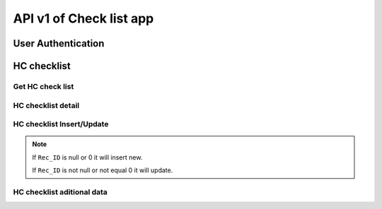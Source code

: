 API v1 of Check list app
========================

User Authentication
-------------------

.. http:post:: /api-checklist/v1/Users/auth

  User login

  **Parse as json**:

  .. sourcecode:: json

    {
      "Username": "RattanaMIS",
      "Password": "123456"
    }

  **Respone as json**:

  .. sourcecode:: json

    {
      "Role": "AU",
      "Code_Prov_T": "",
      "Code_OD_T": "",
      "Code_Facility_T": "",
      "message": "ok"
    }

HC checklist
------------

Get HC check list 
~~~~~~~~~~~~~~~~~

.. http:post:: /api-checklist/v1/hc/list

  Get list of HC checklist

  **Parse as json**:

  .. sourcecode:: json

    {
      "Code_Prov_T":"01",
      "Code_OD_T":"",
      "Code_Facility_T":""
    }

  **Respone as json**:

  .. sourcecode:: json

    [
      {
          "Rec_ID": 33,
          "Code_Facility_T": "010202",
          "Quarter": "2021 Q3",
          "VisitDate": "2021-10-13",
          "VisitorName": "Hem Vanna ",
          "VisitorSex": "M",
          "Part1Score": null,
          "Part2Score": null,
          "Part3Score": null,
          "Part4Score": null,
          "Part5Score": null,
          "Code_Prov_T": "01",
          "Code_OD_T": "0102"
      },
      {
          "Rec_ID": 58,
          "Code_Facility_T": "010303",
          "Quarter": "Q1 2021",
          "VisitDate": "2022-01-04",
          "VisitorName": "1",
          "VisitorSex": "F",
          "Part1Score": 18.5,
          "Part2Score": 19,
          "Part3Score": 20,
          "Part4Score": 1,
          "Part5Score": 4,
          "Code_Prov_T": "01",
          "Code_OD_T": "0103"
      },
      {
          "Rec_ID": 59,
          "Code_Facility_T": "010303",
          "Quarter": "Q1 2021",
          "VisitDate": "2022-01-04",
          "VisitorName": "1",
          "VisitorSex": "F",
          "Part1Score": 18.5,
          "Part2Score": 19,
          "Part3Score": 20,
          "Part4Score": 1,
          "Part5Score": 4,
          "Code_Prov_T": "01",
          "Code_OD_T": "0103"
      }
    ]

HC checklist detail
~~~~~~~~~~~~~~~~~~~

.. http:post:: /api-checklist/v1/hc/detail

  Get detail of HC checklist

  **Parse as json**:

  .. sourcecode:: json

    {
      "Rec_ID": 33
    }

  **Respone as json**:

  .. sourcecode:: json

    {
        "Rec_ID": 33,
        "Code_Facility_T": "010202",
        "Quarter": "2021 Q3",
        "VisitDate": "2021-10-13",
        "VisitorName": "Hem Vanna ",
        "VisitorSex": "M",
        "Part1Score": null,
        "Part2Score": null,
        "Part3Score": null,
        "Part4Score": null,
        "Part5Score": null,
        "Code_Prov_T": "01",
        "Code_OD_T": "0102",
        "Detail": {
            "P1Q1": {
                "Answer": {
                    "other": "",
                    "tick": "Yes"
                },
                "Score": 0
            },
            "P1Q1_1": {
                "Answer": {
                    "other": "",
                    "tick": "Over 7 days"
                },
                "Score": 0
            },
            "P1Q1_2": {
                "Answer": {
                    "other": "",
                    "tick": "Yes"
                },
                "Score": 0
            },
            "P1Q2": {
                "Answer": {
                    "other": "",
                    "tick": "Yes"
                },
                "Score": 0
            },
            "P1Q3": {
                "Answer": {
                    "other": "",
                    "tick": "Referred"
                },
                "Score": 0
            },
            "P1Q4": {
                "Answer": {
                    "other": "",
                    "tick": "Yes"
                },
                "Score": 0
            },
            "P1Q5": {
                "Answer": {
                    "other": "",
                    "tick": "Yes"
                },
                "Score": 0
            },
            "P1Q6": {
                "Answer": {
                    "other": "",
                    "tick": [
                        "National guidelines",
                        "Surveillance book",
                        "Other"
                    ]
                },
                "Score": 0
            },
            "P1Q7": {
                "Answer": {
                    "other": "",
                    "tick": "Yes"
                },
                "Score": 0
            },
            "P2Q1": {
                "Answer": {
                    "other": "",
                    "tick": "Everyday"
                },
                "Score": 0
            },
            "P2Q2": {
                "Answer": {
                    "other": "",
                    "tick": "Everyday"
                },
                "Score": 0
            },
            "P2Q3": {
                "Answer": {
                    "other": "",
                    "tick": "Under 24 hours"
                },
                "Score": 0
            },
            "P2Q4": {
                "Answer": {
                    "other": "",
                    "tick": "Correct"
                },
                "Score": 0
            },
            "P2Q5": {
                "Answer": {
                    "other": "",
                    "tick": "Correct"
                },
                "Score": 0
            },
            "P2Q6": {
                "Answer": {
                    "other": "",
                    "tick": "Correct"
                },
                "Score": 0
            },
            "P3Q1": {
                "Answer": {
                    "mix": "2",
                    "pf": "2",
                    "positive": "2",
                    "pv": "2",
                    "test": "2"
                },
                "Score": 0
            },
            "P3Q2": {
                "Answer": {
                    "mix": "2",
                    "pf": "2",
                    "positive": "2",
                    "pv": "2",
                    "test": ""
                },
                "Score": 0
            },
            "P3Q2_1": {
                "Answer": "thhh",
                "Score": 0
            },
            "P3Q3": {
                "Answer": {
                    "mix": "2",
                    "pf": "2",
                    "positive": "2",
                    "pv": "2",
                    "test": ""
                },
                "Score": 0
            },
            "P3Q3_1": {
                "Answer": "vghh",
                "Score": 0
            },
            "P3Q3_2": {
                "Answer": {
                    "other": "",
                    "tick": "No Pf and Mix"
                },
                "Score": 0
            },
            "P3Q3_3": {
                "Answer": {
                    "other": "",
                    "tick": "No Pv"
                },
                "Score": 0
            },
            "P3Q3_4": {
                "Answer": {
                    "other": "",
                    "tick": "No Pf and Mix"
                },
                "Score": 0
            },
            "P3Q4": {
                "Answer": {
                    "l1": "3",
                    "lc": ""
                },
                "Score": 0
            },
            "P3Q5": {
                "Answer": "3",
                "Score": 0
            },
            "P4": {
                "Answer": {
                    "list": [
                        {
                            "age": "88",
                            "duration": "556",
                            "medicine": "gg",
                            "pill": "555",
                            "score": 0,
                            "sex": "M",
                            "tick": "Correct",
                            "virus": "F"
                        },
                        {
                            "age": "88",
                            "duration": "556",
                            "medicine": "gg",
                            "pill": "555",
                            "score": 0,
                            "sex": "M",
                            "tick": "Correct",
                            "virus": "F"
                        },
                        {
                            "age": "88",
                            "duration": "556",
                            "medicine": "gg",
                            "pill": "555",
                            "score": 0,
                            "sex": "M",
                            "tick": "Correct",
                            "virus": "F"
                        },
                        {
                            "age": "88",
                            "duration": "556",
                            "medicine": "gg",
                            "pill": "555",
                            "score": 0,
                            "sex": "M",
                            "tick": "Correct",
                            "virus": "F"
                        },
                        {
                            "age": "88",
                            "duration": "556",
                            "medicine": "gg",
                            "pill": "555",
                            "score": 0,
                            "sex": "M",
                            "tick": "Correct",
                            "virus": "F"
                        },
                        {
                            "age": "88",
                            "duration": "556",
                            "medicine": "gg",
                            "pill": "555",
                            "score": 0,
                            "sex": "M",
                            "tick": "Correct",
                            "virus": "F"
                        },
                        {
                            "age": "88",
                            "duration": "556",
                            "medicine": "gg",
                            "pill": "555",
                            "score": 0,
                            "sex": "M",
                            "tick": "Correct",
                            "virus": "F"
                        },
                        {
                            "age": "88",
                            "duration": "556",
                            "medicine": "gg",
                            "pill": "555",
                            "score": 0,
                            "sex": "M",
                            "tick": "Correct",
                            "virus": "F"
                        },
                        {
                            "age": "88",
                            "duration": "556",
                            "medicine": "gg",
                            "pill": "555",
                            "score": 0,
                            "sex": "M",
                            "tick": "Correct",
                            "virus": "F"
                        }
                    ],
                    "qty": 9
                },
                "Score": 0
            },
            "P5Q1": {
                "Answer": {
                    "other": "",
                    "tick": "Not stockout"
                },
                "Score": 0
            },
            "P5Q2": {
                "Answer": {
                    "other": "",
                    "tick": "Stockout"
                },
                "Score": 0
            },
            "P5Q3": {
                "Answer": {
                    "other": "",
                    "tick": "Stockout"
                },
                "Score": 0
            },
            "P5Q4": {
                "Answer": {
                    "other": "",
                    "tick": "Not stockout"
                },
                "Score": 0
            },
            "P5Q5": {
                "Answer": {
                    "other": "",
                    "tick": "Not stockout"
                },
                "Score": 0
            },
            "P6Q1": {
                "Answer": {
                    "date": "2021-10-10",
                    "person": "jhhu",
                    "problem": "yffyyg",
                    "solution": "vhghy"
                },
                "Score": 0
            },
            "P6Q2": {
                "Answer": {
                    "date": "2021-10-01",
                    "person": "huhu",
                    "problem": "hvyg",
                    "solution": "hguh"
                },
                "Score": 0
            }
        }
    }

HC checklist Insert/Update
~~~~~~~~~~~~~~~~~~~~~~~~~~

.. http:post:: /api-checklist/v1/hc/update

  Insert/Update

  **Parse as json**:

  .. sourcecode:: json

    {
        "Code_Facility_T": "010202",
        "Code_OD_T": "0102",
        "Code_Prov_T": "01",
        "Detail": {
            "P1Q1": {
                "Answer": {
                    "other": "",
                    "tick": "Yes"
                },
                "Score": 2
            },
            "P1Q1_1": {
                "Answer": {
                    "other": "",
                    "tick": "Over 7 days"
                },
                "Score": 0
            },
            "P1Q1_2": {
                "Answer": {
                    "other": "",
                    "tick": "Yes"
                },
                "Score": 1
            },
            "P1Q2": {
                "Answer": {
                    "other": "",
                    "tick": "Yes"
                },
                "Score": 0
            },
            "P1Q3": {
                "Answer": {
                    "other": "",
                    "tick": "Referred"
                },
                "Score": 2
            },
            "P1Q4": {
                "Answer": {
                    "other": "",
                    "tick": "Yes"
                },
                "Score": 4
            },
            "P1Q5": {
                "Answer": {
                    "other": "",
                    "tick": "Yes"
                },
                "Score": 5
            },
            "P1Q6": {
                "Answer": {
                    "other": "",
                    "tick": [
                        "National guidelines",
                        "Surveillance book",
                        "Other"
                    ]
                },
                "Score": 6
            },
            "P1Q7": {
                "Answer": {
                    "other": "",
                    "tick": "Yes"
                },
                "Score": 4
            },
            "P2Q1": {
                "Answer": {
                    "other": "",
                    "tick": "Everyday"
                },
                "Score": 5
            },
            "P2Q2": {
                "Answer": {
                    "other": "",
                    "tick": "Everyday"
                },
                "Score": 5
            },
            "P2Q3": {
                "Answer": {
                    "other": "",
                    "tick": "Under 24 hours"
                },
                "Score": 5
            },
            "P2Q4": {
                "Answer": {
                    "other": "",
                    "tick": "Correct"
                },
                "Score": 5
            },
            "P2Q5": {
                "Answer": {
                    "other": "",
                    "tick": "Correct"
                },
                "Score": 5
            },
            "P2Q6": {
                "Answer": {
                    "other": "",
                    "tick": "Correct"
                },
                "Score": 5
            },
            "P3Q1": {
                "Answer": {
                    "mix": "2",
                    "pf": "2",
                    "positive": "2",
                    "pv": "2",
                    "test": "2"
                },
                "Score": 0
            },
            "P3Q2": {
                "Answer": {
                    "mix": "2",
                    "pf": "2",
                    "positive": "2",
                    "pv": "2",
                    "test": ""
                },
                "Score": 0
            },
            "P3Q2_1": {
                "Answer": "thhh",
                "Score": 0
            },
            "P3Q3": {
                "Answer": {
                    "mix": "2",
                    "pf": "2",
                    "positive": "2",
                    "pv": "2",
                    "test": ""
                },
                "Score": 0
            },
            "P3Q3_1": {
                "Answer": "vghh",
                "Score": 0
            },
            "P3Q3_2": {
                "Answer": {
                    "other": "",
                    "tick": "No Pf and Mix"
                },
                "Score": 8
            },
            "P3Q3_3": {
                "Answer": {
                    "other": "",
                    "tick": "No Pv"
                },
                "Score": 8
            },
            "P3Q3_4": {
                "Answer": {
                    "other": "",
                    "tick": "No Pf and Mix"
                },
                "Score": 4
            },
            "P3Q4": {
                "Answer": {
                    "l1": "3",
                    "lc": "0"
                },
                "Score": 0
            },
            "P3Q5": {
                "Answer": "3",
                "Score": 0
            },
            "P4": {
                "Answer": {
                    "list": [
                        {
                            "age": "88",
                            "duration": "556",
                            "medicine": "gg",
                            "pill": "555",
                            "score": 1,
                            "sex": "M",
                            "tick": "Correct",
                            "virus": "F"
                        },
                        {
                            "age": "88",
                            "duration": "556",
                            "medicine": "gg",
                            "pill": "555",
                            "score": 1,
                            "sex": "M",
                            "tick": "Correct",
                            "virus": "F"
                        },
                        {
                            "age": "88",
                            "duration": "556",
                            "medicine": "gg",
                            "pill": "555",
                            "score": 1,
                            "sex": "M",
                            "tick": "Correct",
                            "virus": "F"
                        },
                        {
                            "age": "88",
                            "duration": "556",
                            "medicine": "gg",
                            "pill": "555",
                            "score": 1,
                            "sex": "M",
                            "tick": "Correct",
                            "virus": "F"
                        },
                        {
                            "age": "88",
                            "duration": "556",
                            "medicine": "gg",
                            "pill": "555",
                            "score": 1,
                            "sex": "M",
                            "tick": "Correct",
                            "virus": "F"
                        },
                        {
                            "age": "88",
                            "duration": "556",
                            "medicine": "gg",
                            "pill": "555",
                            "score": 1,
                            "sex": "M",
                            "tick": "Correct",
                            "virus": "F"
                        },
                        {
                            "age": "88",
                            "duration": "556",
                            "medicine": "gg",
                            "pill": "555",
                            "score": 1,
                            "sex": "M",
                            "tick": "Correct",
                            "virus": "F"
                        },
                        {
                            "age": "88",
                            "duration": "556",
                            "medicine": "gg",
                            "pill": "555",
                            "score": 1,
                            "sex": "M",
                            "tick": "Correct",
                            "virus": "F"
                        },
                        {
                            "age": "88",
                            "duration": "556",
                            "medicine": "gg",
                            "pill": "555",
                            "score": 1,
                            "sex": "M",
                            "tick": "Correct",
                            "virus": "F"
                        }
                    ],
                    "qty": 9
                },
                "Score": 9
            },
            "P5Q1": {
                "Answer": {
                    "other": "",
                    "tick": "Not stockout"
                },
                "Score": 2
            },
            "P5Q2": {
                "Answer": {
                    "other": "",
                    "tick": "Stockout"
                },
                "Score": 0
            },
            "P5Q3": {
                "Answer": {
                    "other": "",
                    "tick": "Stockout"
                },
                "Score": 0
            },
            "P5Q4": {
                "Answer": {
                    "other": "",
                    "tick": "Not stockout"
                },
                "Score": 2
            },
            "P5Q5": {
                "Answer": {
                    "other": "",
                    "tick": "Not stockout"
                },
                "Score": 2
            },
            "P6Q1": {
                "Answer": {
                    "date": "2021-10-10",
                    "person": "jhhu",
                    "problem": "yffyyg",
                    "solution": "vhghy"
                },
                "Score": 0
            },
            "P6Q2": {
                "Answer": {
                    "date": "2021-10-01",
                    "person": "huhu",
                    "problem": "hvyg",
                    "solution": "hguh"
                },
                "Score": 0
            }
        },
        "Quarter": "2021 Q3",
        "Rec_ID": 33,
        "VisitDate": "2021-10-13",
        "VisitorName": "Hem Vanna ",
        "VisitorSex": "M"
    }

.. note::

  If ``Rec_ID`` is null or 0 it will insert new.

  If ``Rec_ID`` is not null or not equal 0 it will update.

HC checklist aditional data
~~~~~~~~~~~~~~~~~~~~~~~~~~~~

.. http:post:: /api-checklist/v1/hc/misdata

  get aditional data

  **Parse as json**:

  .. sourcecode:: json

    {
      "Code_Facility_T": "010202"
    }

  **Response as json**:

  .. sourcecode:: json

    {
      "vmw": 0
    }